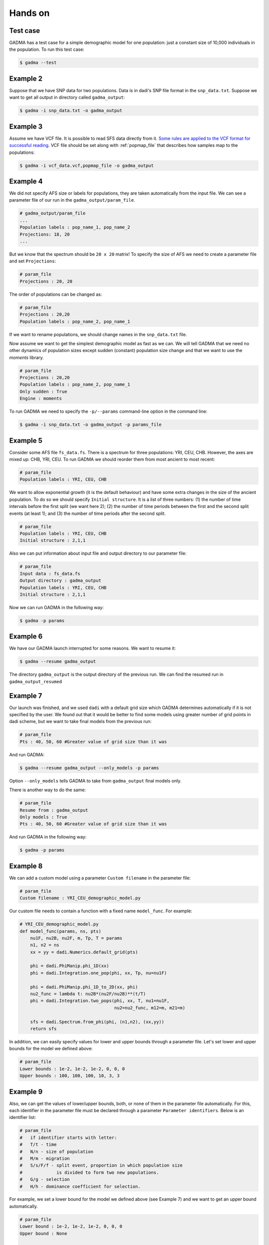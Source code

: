 Hands on
==========

Test case
-----------

GADMA has a test case for a simple demographic model for one population: just a constant size of 10,000 individuals in the population. To run this test case:

.. code-block:: console

   $ gadma --test

Example 2
------------

Suppose that we have SNP data for two populations. Data is in dadi's SNP file format in the ``snp_data.txt``. Suppose we want to get all output in directory called ``gadma_output``:


.. code-block:: console

   $ gadma -i snp_data.txt -o gadma_output

Example 3
----------

Assume we have VCF file. It is possible to read SFS data directly from it. `Some rules are applied to the VCF format for successful reading <input_data/vcf_data_format.rst>`__. VCF file should be set along with :ref:`popmap_file` that describes how samples map to the populations:

.. code-block:: console

   $ gadma -i vcf_data.vcf,popmap_file -o gadma_output


Example 4
-----------

We did not specify AFS size or labels for populations, they are taken automatically from the input file. We can see a parameter file of our run in the ``gadma_output/param_file``.


.. code-block:: none

   # gadma_output/param_file
   ...
   Population labels : pop_name_1, pop_name_2
   Projections: 18, 20
   ...


But we know that the spectrum should be ``20 x 20`` matrix! To specify the size of AFS we need to create a parameter file and set ``Projections``:

.. code-block:: none

   # param_file
   Projections : 20, 20

The order of populations can be changed as:

.. code-block:: none

   # param_file
   Projections : 20,20
   Population labels : pop_name_2, pop_name_1

If we want to rename populations, we should change names in the ``snp_data.txt`` file.

Now assume we want to get the simplest demographic model as fast as we can. We will tell GADMA that we need no other dynamics of population sizes except sudden (constant) population size change and that we want to use the *moments* library.

.. code-block:: none

   # param_file
   Projections : 20,20
   Population labels : pop_name_2, pop_name_1
   Only sudden : True
   Engine : moments


To run GADMA we need to specify the ``-p/--params`` command-line option in the command line:

.. code-block:: console

   $ gadma -i snp_data.txt -o gadma_output -p params_file

Example 5
-----------

Consider some AFS file ``fs_data.fs``. There is a spectrum for three populations: YRI, CEU, CHB. However, the axes are mixed up: CHB, YRI, CEU. To run GADMA we should reorder them from most ancient to most recent:

.. code-block:: none

   # param_file
   Population labels : YRI, CEU, CHB


We want to allow exponential growth (it is the default behaviour) and have some extra changes in the size of the ancient population. To do so we should specify ``Initial structure``. It is a list of three numbers: (1) the number of time intervals before the first split (we want here 2); (2) the number of time periods between the first and the second split events (at least 1); and (3) the number of time periods after the  second split.

.. code-block:: none

   # param_file
   Population labels : YRI, CEU, CHB
   Initial structure : 2,1,1

Also we can put information about input file and output directory to our parameter file:

.. code-block:: none

   # param_file
   Input data : fs_data.fs
   Output directory : gadma_output
   Population labels : YRI, CEU, CHB
   Initial structure : 2,1,1

Now we can run GADMA in the following way:

.. code-block:: console

   $ gadma -p params


Example 6
------------

We have our GADMA launch interrupted for some reasons. We want to resume it:

.. code-block:: console

   $ gadma --resume gadma_output

The directory ``gadma_output`` is the output directory of the previous run. We can find the resumed run in ``gadma_output_resumed``


Example 7
-------------

Our launch was finished, and we used ``dadi`` with a default grid size which GADMA determines automatically if it is not specified by the user. We found out that it would be better to find some models using greater number of grid points in dadi scheme, but we want to take final models from the previous run:

.. code-block:: none

   # param_file
   Pts : 40, 50, 60 #Greater value of grid size than it was


And run GADMA:

.. code-block:: console

   $ gadma --resume gadma_output --only_models -p params 


Option ``--only_models`` tells GADMA to take from ``gadma_output`` final models only.

There is another way to do the same:

.. code-block:: none

   # param_file
   Resume from : gadma_output
   Only models : True
   Pts : 40, 50, 60 #Greater value of grid size than it was

And run GADMA in the following way:

.. code-block:: console

   $ gadma -p params


Example 8
-----------

We can add a custom model using a parameter ``Custom filename`` in the parameter file:

.. code-block:: none

   # param_file
   Custom filename : YRI_CEU_demographic_model.py

Our custom file needs to contain a function with a fixed name ``model_func``. For example:

.. code-block:: python

   # YRI_CEU_demographic_model.py
   def model_func(params, ns, pts)
       nu1F, nu2B, nu2F, m, Tp, T = params
       n1, n2 = ns
       xx = yy = dadi.Numerics.default_grid(pts)
   
       phi = dadi.PhiManip.phi_1D(xx)
       phi = dadi.Integration.one_pop(phi, xx, Tp, nu=nu1F)
   
       phi = dadi.PhiManip.phi_1D_to_2D(xx, phi)
       nu2_func = lambda t: nu2B*(nu2F/nu2B)**(t/T)
       phi = dadi.Integration.two_pops(phi, xx, T, nu1=nu1F,
                                       nu2=nu2_func, m12=m, m21=m)
   
       sfs = dadi.Spectrum.from_phi(phi, (n1,n2), (xx,yy))
       return sfs

In addition, we can easily specify values for lower and upper bounds through a parameter file. Let's set lower and upper bounds for the model we defined above:

.. code-block:: none

   # param_file
   Lower bounds : 1e-2, 1e-2, 1e-2, 0, 0, 0
   Upper bounds : 100, 100, 100, 10, 3, 3

Example 9
------------

Also, we can get the values of lower/upper bounds, both, or none of them in the parameter file automatically. For this, each identifier in the parameter file must be declared through a parameter ``Parameter identifiers``. Below is an identifier list:

.. code-block:: none

   # param_file
   #   if identifier starts with letter:
   #   T/t - time
   #   N/n - size of population
   #   M/m - migration
   #   S/s/F/f - split event, proportion in which population size
   #             is divided to form two new populations.
   #   G/g - selection
   #   H/h - dominance coefficient for selection.

For example, we set a lower bound for the model we defined above (see Example 7) and we want to get an upper bound automatically.

.. code-block:: none

   # param_file
   Lower bound : 1e-2, 1e-2, 1e-2, 0, 0, 0
   Upper bound : None

   Parameter identifiers : nu1F, nu2B, nu2F, m, Tp, T

If the custom function has first line line ``par1, par2, ... = params`` then option ``Parameter identifiers`` could be missed and GADMA will take this option from the function.

Example YRI, CEU
-------------------

GADMA has an example of the parameter file ``example_params``. To run GADMA with this parameters one should just run from GADMA's home directory:

.. code-block:: console

   $ gadma -p example_params

